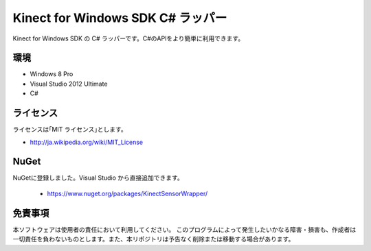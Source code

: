 =============================================================================
Kinect for Windows SDK C# ラッパー
=============================================================================

Kinect for Windows SDK の C# ラッパーです。C#のAPIをより簡単に利用できます。

環境
====================
* Windows 8 Pro
* Visual Studio 2012 Ultimate
* C#


ライセンス
====================
ライセンスは｢MIT ライセンス｣とします。 

* http://ja.wikipedia.org/wiki/MIT_License

NuGet
====================
NuGetに登録しました。Visual Studio から直接追加できます。

 * https://www.nuget.org/packages/KinectSensorWrapper/


免責事項
====================
本ソフトウェアは使用者の責任において利用してください。 このプログラムによって発生したいかなる障害・損害も、作成者は一切責任を負わないものとします。また、本リポジトリは予告なく削除または移動する場合があります。

